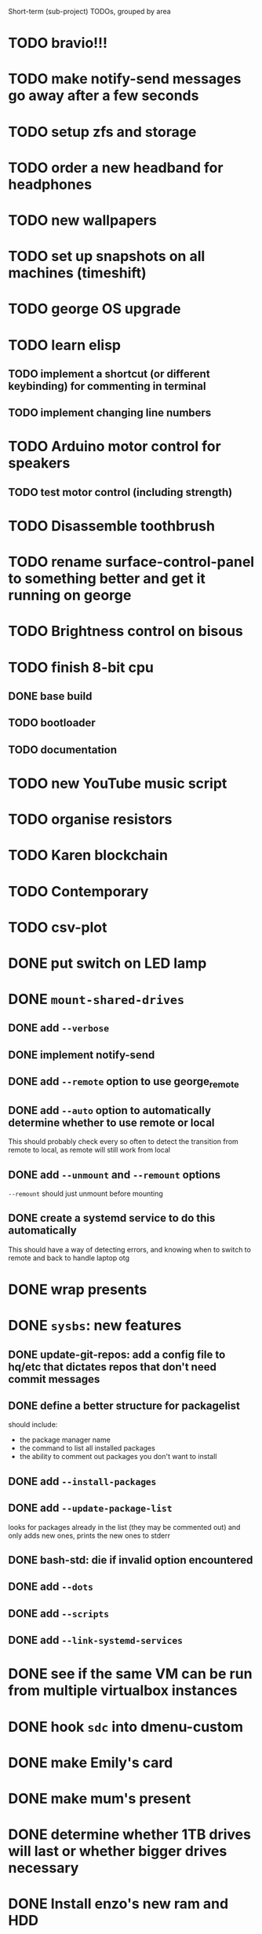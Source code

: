 Short-term (sub-project) TODOs, grouped by area

* TODO bravio!!!
* TODO make notify-send messages go away after a few seconds
* TODO setup zfs and storage
* TODO order a new headband for headphones
* TODO new wallpapers 
* TODO set up snapshots on all machines (timeshift)
* TODO george OS upgrade
* TODO learn elisp
** TODO implement a shortcut (or different keybinding) for commenting in terminal
** TODO implement changing line numbers
* TODO Arduino motor control for speakers
** TODO test motor control (including strength)
* TODO Disassemble toothbrush
* TODO rename surface-control-panel to something better and get it running on george
* TODO Brightness control on bisous
* TODO finish 8-bit cpu
** DONE base build
** TODO bootloader
** TODO documentation
* TODO new YouTube music script
* TODO organise resistors
* TODO Karen blockchain
* TODO Contemporary
* TODO csv-plot
* DONE put switch on LED lamp
* DONE =mount-shared-drives=
** DONE add =--verbose=
** DONE implement notify-send
** DONE add =--remote= option to use george_remote
** DONE add =--auto= option to automatically determine whether to use remote or local
This should probably check every so often to detect the transition from remote to local, as remote will still work from local
** DONE add =--unmount= and =--remount= options 
=--remount= should just unmount before mounting
** DONE create a systemd service to do this automatically
This should have a way of detecting errors, and knowing when to switch to remote and back to handle laptop otg
* DONE wrap presents
* DONE =sysbs=: new features
** DONE update-git-repos: add a config file to hq/etc that dictates repos that don't need commit messages
** DONE define a better structure for packagelist
should include:
- the package manager name
- the command to list all installed packages
- the ability to comment out packages you don't want to install
** DONE add =--install-packages=
** DONE add =--update-package-list=
looks for packages already in the list (they may be commented out) and only adds new ones, prints the new ones to stderr
** DONE bash-std: die if invalid option encountered
** DONE add =--dots=
** DONE add =--scripts=
** DONE add =--link-systemd-services=
* DONE see if the same VM can be run from multiple virtualbox instances
* DONE hook =sdc= into dmenu-custom 
* DONE make Emily's card
* DONE make mum's present
* DONE determine whether 1TB drives will last or whether bigger drives necessary
* DONE Install enzo's new ram and HDD
* DONE purchases
** DONE otoflush
** DONE 4tb HDD
** DONE 16gb more RAM
** DONE mum bday present
** TODO ? another SSD for George
* DONE emacs: improve irony-mode
** does it only look in stadard include locations?
** can you change where it looks in customize?
* DONE hq: add dependencies
* DONE install comma, snark and bedrock on enzo
* DONE dmenu-custom: add mount-shared-drives option
* DONE systemd sshfs things
* DONE install comma, snark and bedrock on george
* DONE [#A] em upgrade
** DONE add =--terminal,-t= (replacing tem)
** DONE add =--george,-g=
** DONE add =--buffalo,-b=
** DONE hook these into dmenu-custom
* DONE [#A] create where-is-george utility 
should either print =george= or =george_remote=
** DONE use this in i3 config for mod ctrl return
* DONE leroy: install arch
* DONE [#B] add systemd services
** DONE barrier xinit (client and server)
** DONE mount-shared-drives
** DONE mount-abyss-drives (needs to be created)
** DONE wireguard (george only)
* DONE order stuff off eBay
** DONE 2m HDMI cable
** DONE switch dock and power supply
** DONE decent 3.5mm audio cables
** DONE surface PSU
* DONE add an option in dmenu-custom/xrandr to turn off all displays
* DONE test out kitty, migrate to it as default if it's good (just watch DT video)
* DONE sysbs: add --enable-systemd-services
* DONE hq .gitignore: all of GIMP stuff
* DONE get remotes mounting working
** DONE Try uncommenting =user_allow_other= in /etc/fuse 
This worked! Now see if a service running mount-shared-drives will work!
** try running mount-shared-drives
